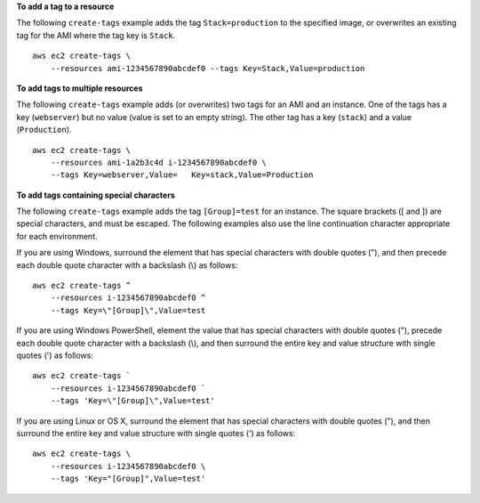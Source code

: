 **To add a tag to a resource**

The following ``create-tags`` example adds the tag ``Stack=production`` to the specified image, or overwrites an existing tag for the AMI where the tag key is ``Stack``. ::

    aws ec2 create-tags \
        --resources ami-1234567890abcdef0 --tags Key=Stack,Value=production

**To add tags to multiple resources**

The following ``create-tags`` example adds (or overwrites) two tags for an AMI and an instance. One of the tags has a key (``webserver``) but no value (value is set to an empty string). The other tag has a key (``stack``) and a value (``Production``). ::

    aws ec2 create-tags \
        --resources ami-1a2b3c4d i-1234567890abcdef0 \
        --tags Key=webserver,Value=   Key=stack,Value=Production

**To add tags containing special characters**

The following ``create-tags`` example adds the tag ``[Group]=test`` for an instance. The square brackets ([ and ]) are special characters, and must be escaped. The following examples also use the line continuation character appropriate for each environment.

If you are using Windows, surround the element that has special characters with double quotes ("), and then precede each double quote character with a backslash (\\) as follows::

    aws ec2 create-tags ^
        --resources i-1234567890abcdef0 ^
        --tags Key=\"[Group]\",Value=test

If you are using Windows PowerShell, element the value that has special characters with double quotes ("), precede each double quote character with a backslash (\\), and then surround the entire key and value structure with single quotes (') as follows::

    aws ec2 create-tags `
        --resources i-1234567890abcdef0 `
        --tags 'Key=\"[Group]\",Value=test'

If you are using Linux or OS X, surround the element that has special characters with double quotes ("), and then surround the entire key and value structure with single quotes (') as follows::

    aws ec2 create-tags \
        --resources i-1234567890abcdef0 \
        --tags 'Key="[Group]",Value=test'
